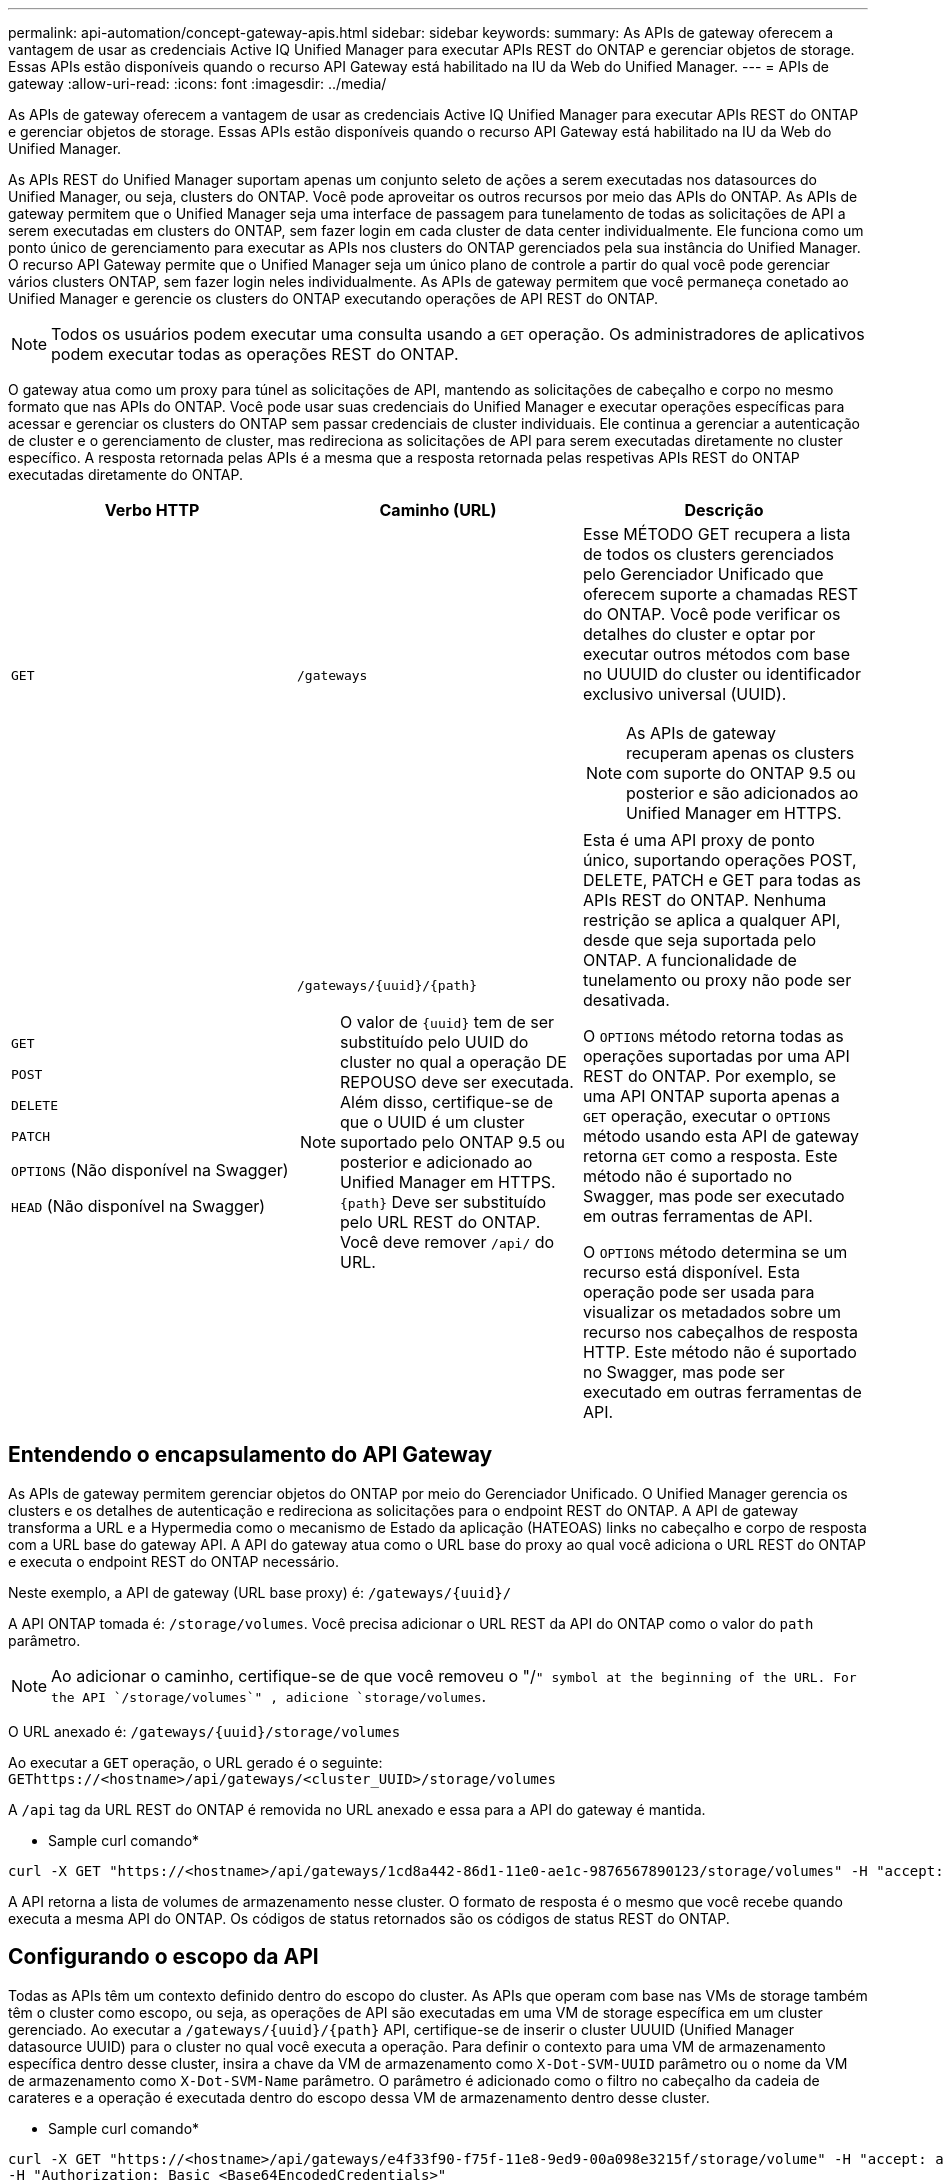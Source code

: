 ---
permalink: api-automation/concept-gateway-apis.html 
sidebar: sidebar 
keywords:  
summary: As APIs de gateway oferecem a vantagem de usar as credenciais Active IQ Unified Manager para executar APIs REST do ONTAP e gerenciar objetos de storage. Essas APIs estão disponíveis quando o recurso API Gateway está habilitado na IU da Web do Unified Manager. 
---
= APIs de gateway
:allow-uri-read: 
:icons: font
:imagesdir: ../media/


[role="lead"]
As APIs de gateway oferecem a vantagem de usar as credenciais Active IQ Unified Manager para executar APIs REST do ONTAP e gerenciar objetos de storage. Essas APIs estão disponíveis quando o recurso API Gateway está habilitado na IU da Web do Unified Manager.

As APIs REST do Unified Manager suportam apenas um conjunto seleto de ações a serem executadas nos datasources do Unified Manager, ou seja, clusters do ONTAP. Você pode aproveitar os outros recursos por meio das APIs do ONTAP. As APIs de gateway permitem que o Unified Manager seja uma interface de passagem para tunelamento de todas as solicitações de API a serem executadas em clusters do ONTAP, sem fazer login em cada cluster de data center individualmente. Ele funciona como um ponto único de gerenciamento para executar as APIs nos clusters do ONTAP gerenciados pela sua instância do Unified Manager. O recurso API Gateway permite que o Unified Manager seja um único plano de controle a partir do qual você pode gerenciar vários clusters ONTAP, sem fazer login neles individualmente. As APIs de gateway permitem que você permaneça conetado ao Unified Manager e gerencie os clusters do ONTAP executando operações de API REST do ONTAP.

[NOTE]
====
Todos os usuários podem executar uma consulta usando a `GET` operação. Os administradores de aplicativos podem executar todas as operações REST do ONTAP.

====
O gateway atua como um proxy para túnel as solicitações de API, mantendo as solicitações de cabeçalho e corpo no mesmo formato que nas APIs do ONTAP. Você pode usar suas credenciais do Unified Manager e executar operações específicas para acessar e gerenciar os clusters do ONTAP sem passar credenciais de cluster individuais. Ele continua a gerenciar a autenticação de cluster e o gerenciamento de cluster, mas redireciona as solicitações de API para serem executadas diretamente no cluster específico. A resposta retornada pelas APIs é a mesma que a resposta retornada pelas respetivas APIs REST do ONTAP executadas diretamente do ONTAP.

[cols="1a,1a,1a"]
|===
| Verbo HTTP | Caminho (URL) | Descrição 


 a| 
`GET`
 a| 
`/gateways`
 a| 
Esse MÉTODO GET recupera a lista de todos os clusters gerenciados pelo Gerenciador Unificado que oferecem suporte a chamadas REST do ONTAP. Você pode verificar os detalhes do cluster e optar por executar outros métodos com base no UUUID do cluster ou identificador exclusivo universal (UUID).

[NOTE]
====
As APIs de gateway recuperam apenas os clusters com suporte do ONTAP 9.5 ou posterior e são adicionados ao Unified Manager em HTTPS.

====


 a| 
`GET`

`POST`

`DELETE`

`PATCH`

`OPTIONS` (Não disponível na Swagger)

`HEAD` (Não disponível na Swagger)
 a| 
`+/gateways/{uuid}/{path}+`

[NOTE]
====
O valor de `+{uuid}+` tem de ser substituído pelo UUID do cluster no qual a operação DE REPOUSO deve ser executada. Além disso, certifique-se de que o UUID é um cluster suportado pelo ONTAP 9.5 ou posterior e adicionado ao Unified Manager em HTTPS. `+{path}+` Deve ser substituído pelo URL REST do ONTAP. Você deve remover `/api/` do URL.

==== a| 
Esta é uma API proxy de ponto único, suportando operações POST, DELETE, PATCH e GET para todas as APIs REST do ONTAP. Nenhuma restrição se aplica a qualquer API, desde que seja suportada pelo ONTAP. A funcionalidade de tunelamento ou proxy não pode ser desativada.

O `OPTIONS` método retorna todas as operações suportadas por uma API REST do ONTAP. Por exemplo, se uma API ONTAP suporta apenas a `GET` operação, executar o `OPTIONS` método usando esta API de gateway retorna `GET` como a resposta. Este método não é suportado no Swagger, mas pode ser executado em outras ferramentas de API.

O `OPTIONS` método determina se um recurso está disponível. Esta operação pode ser usada para visualizar os metadados sobre um recurso nos cabeçalhos de resposta HTTP. Este método não é suportado no Swagger, mas pode ser executado em outras ferramentas de API.

|===


== Entendendo o encapsulamento do API Gateway

As APIs de gateway permitem gerenciar objetos do ONTAP por meio do Gerenciador Unificado. O Unified Manager gerencia os clusters e os detalhes de autenticação e redireciona as solicitações para o endpoint REST do ONTAP. A API de gateway transforma a URL e a Hypermedia como o mecanismo de Estado da aplicação (HATEOAS) links no cabeçalho e corpo de resposta com a URL base do gateway API. A API do gateway atua como o URL base do proxy ao qual você adiciona o URL REST do ONTAP e executa o endpoint REST do ONTAP necessário.

Neste exemplo, a API de gateway (URL base proxy) é: `+/gateways/{uuid}/+`

A API ONTAP tomada é: `/storage/volumes`. Você precisa adicionar o URL REST da API do ONTAP como o valor do `path` parâmetro.

[NOTE]
====
Ao adicionar o caminho, certifique-se de que você removeu o "/`" symbol at the beginning of the URL. For the API `/storage/volumes`" , adicione `storage/volumes`.

====
O URL anexado é: `+/gateways/{uuid}/storage/volumes+`

Ao executar a `GET` operação, o URL gerado é o seguinte: `GEThttps://<hostname>/api/gateways/<cluster_UUID>/storage/volumes`

A `/api` tag da URL REST do ONTAP é removida no URL anexado e essa para a API do gateway é mantida.

* Sample curl comando*

[listing]
----
curl -X GET "https://<hostname>/api/gateways/1cd8a442-86d1-11e0-ae1c-9876567890123/storage/volumes" -H "accept: application/hal+json" -H "Authorization: Basic <Base64EncodedCredentials>"
----
A API retorna a lista de volumes de armazenamento nesse cluster. O formato de resposta é o mesmo que você recebe quando executa a mesma API do ONTAP. Os códigos de status retornados são os códigos de status REST do ONTAP.



== Configurando o escopo da API

Todas as APIs têm um contexto definido dentro do escopo do cluster. As APIs que operam com base nas VMs de storage também têm o cluster como escopo, ou seja, as operações de API são executadas em uma VM de storage específica em um cluster gerenciado. Ao executar a `+/gateways/{uuid}/{path}+` API, certifique-se de inserir o cluster UUUID (Unified Manager datasource UUID) para o cluster no qual você executa a operação. Para definir o contexto para uma VM de armazenamento específica dentro desse cluster, insira a chave da VM de armazenamento como `X-Dot-SVM-UUID` parâmetro ou o nome da VM de armazenamento como `X-Dot-SVM-Name` parâmetro. O parâmetro é adicionado como o filtro no cabeçalho da cadeia de carateres e a operação é executada dentro do escopo dessa VM de armazenamento dentro desse cluster.

* Sample curl comando*

[listing]
----
curl -X GET "https://<hostname>/api/gateways/e4f33f90-f75f-11e8-9ed9-00a098e3215f/storage/volume" -H "accept: application/hal+json" -H "X-Dot-SVM-UUID: d9c33ec0-5b61-11e9-8760-00a098e3215f"
-H "Authorization: Basic <Base64EncodedCredentials>"
----
Para obter mais informações sobre como usar APIS REST do ONTAP, https://docs.netapp.com/us-en/ontap-automation/index.html["Automação da API REST do ONTAP"] consulte .
